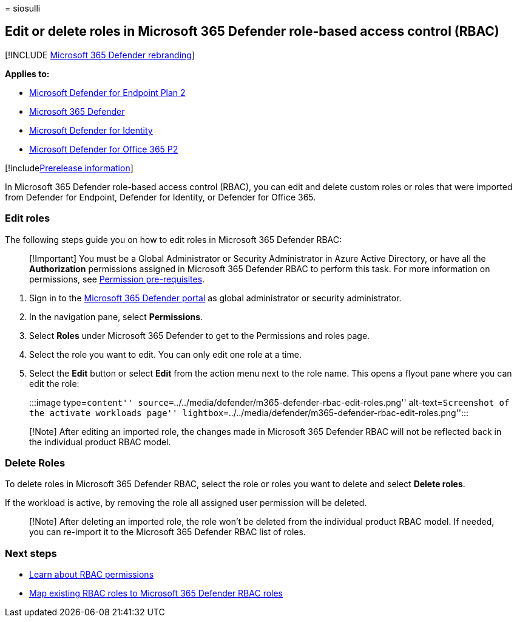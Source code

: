 = 
siosulli

== Edit or delete roles in Microsoft 365 Defender role-based access control (RBAC)

{empty}[!INCLUDE link:../../includes/microsoft-defender.md[Microsoft 365
Defender rebranding]]

*Applies to:*

* https://go.microsoft.com/fwlink/?linkid=2154037[Microsoft Defender for
Endpoint Plan 2]
* https://go.microsoft.com/fwlink/?linkid=2118804[Microsoft 365
Defender]
* https://go.microsoft.com/fwlink/?LinkID=2198108[Microsoft Defender for
Identity]
* https://go.microsoft.com/fwlink/?LinkID=2158212[Microsoft Defender for
Office 365 P2]

{empty}[!includelink:../../includes/prerelease.md[Prerelease
information]]

In Microsoft 365 Defender role-based access control (RBAC), you can edit
and delete custom roles or roles that were imported from Defender for
Endpoint, Defender for Identity, or Defender for Office 365.

=== Edit roles

The following steps guide you on how to edit roles in Microsoft 365
Defender RBAC:

____
[!Important] You must be a Global Administrator or Security
Administrator in Azure Active Directory, or have all the *Authorization*
permissions assigned in Microsoft 365 Defender RBAC to perform this
task. For more information on permissions, see
link:../defender/manage-rbac.md#permissions-pre-requisites[Permission
pre-requisites].
____

[arabic]
. Sign in to the https://security.microsoft.com[Microsoft 365 Defender
portal] as global administrator or security administrator.
. In the navigation pane, select *Permissions*.
. Select *Roles* under Microsoft 365 Defender to get to the Permissions
and roles page.
. Select the role you want to edit. You can only edit one role at a
time.
. Select the *Edit* button or select *Edit* from the action menu next to
the role name. This opens a flyout pane where you can edit the role:
+
:::image type=``content''
source=``../../media/defender/m365-defender-rbac-edit-roles.png''
alt-text=``Screenshot of the activate workloads page''
lightbox=``../../media/defender/m365-defender-rbac-edit-roles.png'':::

____
[!Note] After editing an imported role, the changes made in Microsoft
365 Defender RBAC will not be reflected back in the individual product
RBAC model.
____

=== Delete Roles

To delete roles in Microsoft 365 Defender RBAC, select the role or roles
you want to delete and select *Delete roles*.

If the workload is active, by removing the role all assigned user
permission will be deleted.

____
[!Note] After deleting an imported role, the role won’t be deleted from
the individual product RBAC model. If needed, you can re-import it to
the Microsoft 365 Defender RBAC list of roles.
____

=== Next steps

* link:custom-permissions-details.md[Learn about RBAC permissions]
* link:compare-rbac-roles.md[Map existing RBAC roles to Microsoft 365
Defender RBAC roles]
